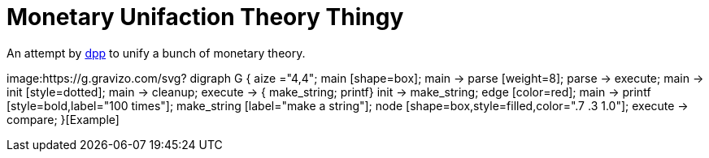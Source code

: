 = Monetary Unifaction Theory Thingy

An attempt by https://twitter.com/dpp[dpp] to unify
a bunch of monetary theory.

image:https://g.gravizo.com/svg?
  digraph G {
    aize ="4,4";
    main [shape=box];
    main -> parse [weight=8];
    parse -> execute;
    main -> init [style=dotted];
    main -> cleanup;
    execute -> { make_string; printf}
    init -> make_string;
    edge [color=red];
    main -> printf [style=bold,label="100 times"];
    make_string [label="make a string"];
    node [shape=box,style=filled,color=".7 .3 1.0"];
    execute -> compare;
  }[Example]

